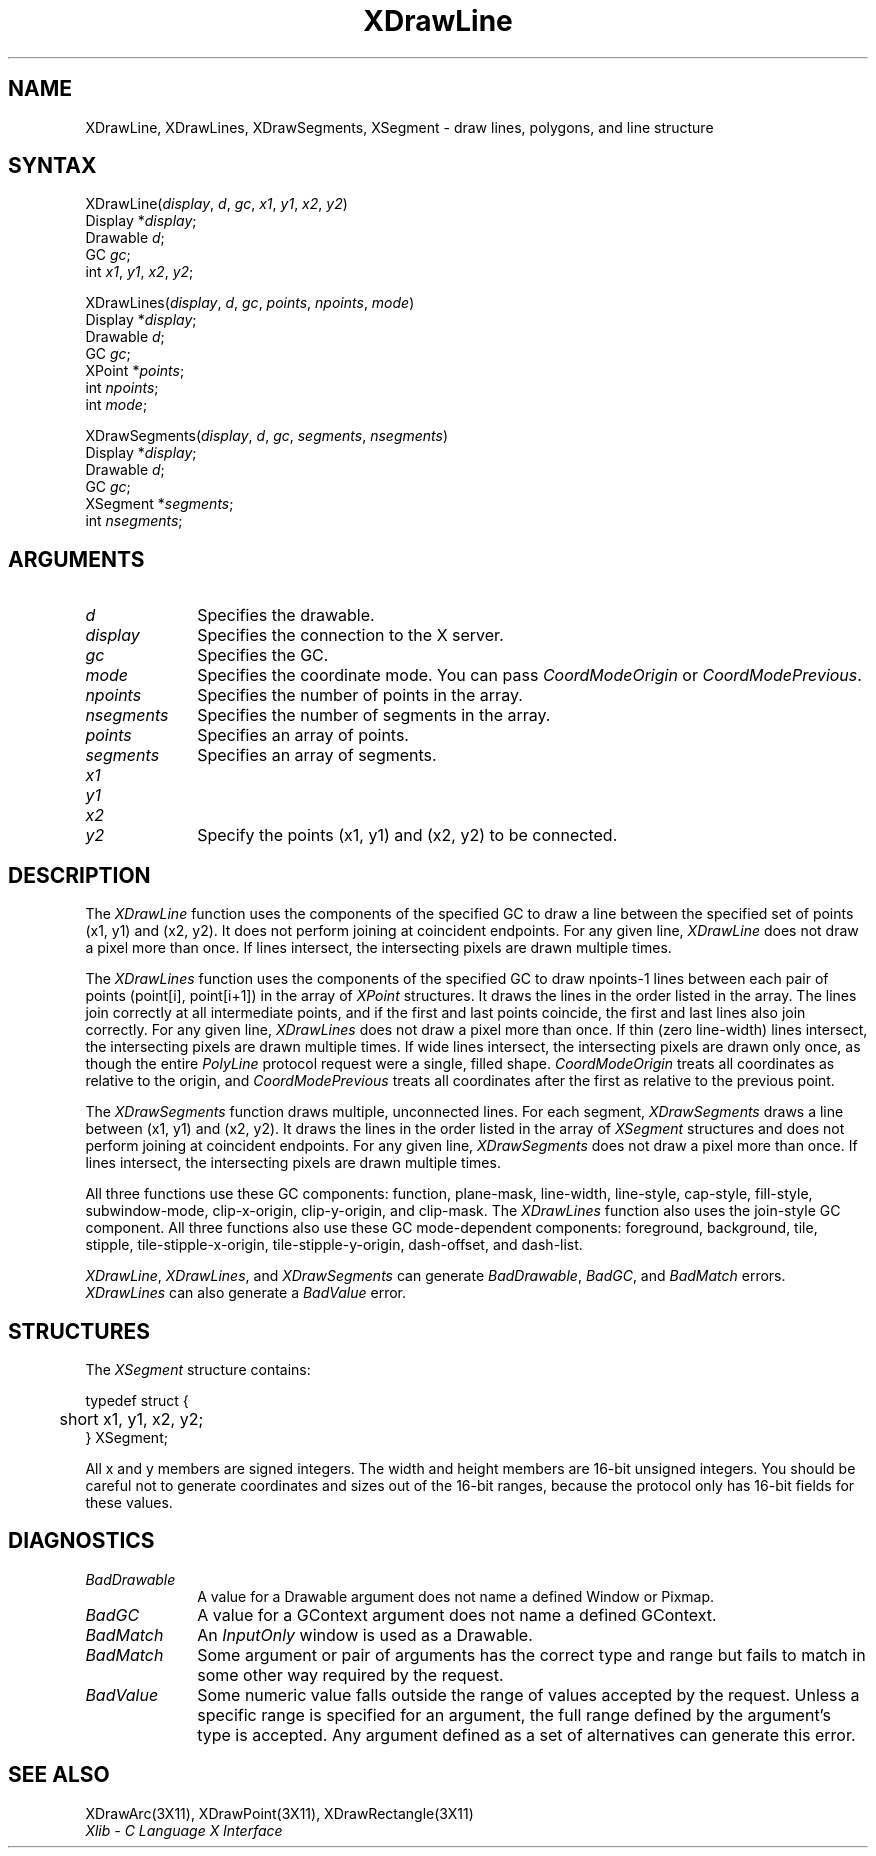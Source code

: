 .\"
.\" *****************************************************************
.\" *                                                               *
.\" *    Copyright (c) Digital Equipment Corporation, 1991, 1994    *
.\" *                                                               *
.\" *   All Rights Reserved.  Unpublished rights  reserved  under   *
.\" *   the copyright laws of the United States.                    *
.\" *                                                               *
.\" *   The software contained on this media  is  proprietary  to   *
.\" *   and  embodies  the  confidential  technology  of  Digital   *
.\" *   Equipment Corporation.  Possession, use,  duplication  or   *
.\" *   dissemination of the software and media is authorized only  *
.\" *   pursuant to a valid written license from Digital Equipment  *
.\" *   Corporation.                                                *
.\" *                                                               *
.\" *   RESTRICTED RIGHTS LEGEND   Use, duplication, or disclosure  *
.\" *   by the U.S. Government is subject to restrictions  as  set  *
.\" *   forth in Subparagraph (c)(1)(ii)  of  DFARS  252.227-7013,  *
.\" *   or  in  FAR 52.227-19, as applicable.                       *
.\" *                                                               *
.\" *****************************************************************
.\"
.\"
.\" HISTORY
.\"
.ds xT X Toolkit Intrinsics \- C Language Interface
.ds xW Athena X Widgets \- C Language X Toolkit Interface
.ds xL Xlib \- C Language X Interface
.ds xC Inter-Client Communication Conventions Manual
.na
.de Ds
.nf
.\\$1D \\$2 \\$1
.ft 1
.\".ps \\n(PS
.\".if \\n(VS>=40 .vs \\n(VSu
.\".if \\n(VS<=39 .vs \\n(VSp
..
.de De
.ce 0
.if \\n(BD .DF
.nr BD 0
.in \\n(OIu
.if \\n(TM .ls 2
.sp \\n(DDu
.fi
..
.de FD
.LP
.KS
.TA .5i 3i
.ta .5i 3i
.nf
..
.de FN
.fi
.KE
.LP
..
.de IN		\" send an index entry to the stderr
..
.de C{
.KS
.nf
.D
.\"
.\"	choose appropriate monospace font
.\"	the imagen conditional, 480,
.\"	may be changed to L if LB is too
.\"	heavy for your eyes...
.\"
.ie "\\*(.T"480" .ft L
.el .ie "\\*(.T"300" .ft L
.el .ie "\\*(.T"202" .ft PO
.el .ie "\\*(.T"aps" .ft CW
.el .ft R
.ps \\n(PS
.ie \\n(VS>40 .vs \\n(VSu
.el .vs \\n(VSp
..
.de C}
.DE
.R
..
.de Pn
.ie t \\$1\fB\^\\$2\^\fR\\$3
.el \\$1\fI\^\\$2\^\fP\\$3
..
.de ZN
.ie t \fB\^\\$1\^\fR\\$2
.el \fI\^\\$1\^\fP\\$2
..
.de NT
.ne 7
.ds NO Note
.if \\n(.$>$1 .if !'\\$2'C' .ds NO \\$2
.if \\n(.$ .if !'\\$1'C' .ds NO \\$1
.ie n .sp
.el .sp 10p
.TB
.ce
\\*(NO
.ie n .sp
.el .sp 5p
.if '\\$1'C' .ce 99
.if '\\$2'C' .ce 99
.in +5n
.ll -5n
.R
..
.		\" Note End -- doug kraft 3/85
.de NE
.ce 0
.in -5n
.ll +5n
.ie n .sp
.el .sp 10p
..
.ny0
.TH XDrawLine 3X11 "Release 5" "X Version 11" "XLIB FUNCTIONS"
.SH NAME
XDrawLine, XDrawLines, XDrawSegments, XSegment \- draw lines, polygons, and line structure
.SH SYNTAX
.\" $Header: /usr/sde/x11/rcs/x11/src/./man/Xlib/XDrLine.man,v 1.2 91/12/15 12:42:16 devrcs Exp $
XDrawLine\^(\^\fIdisplay\fP, \fId\fP\^, \fIgc\fP\^, \fIx1\fP\^, \fIy1\fP\^, \fIx2\fP\^, \fIy2\fP\^)
.br
      Display *\fIdisplay\fP\^;
.br
      Drawable \fId\fP\^;
.br
      GC \fIgc\fP\^;
.br
      int \fIx1\fP\^, \fIy1\fP\^, \fIx2\fP\^, \fIy2\fP\^;
.LP
.\" $Header: /usr/sde/x11/rcs/x11/src/./man/Xlib/XDrLine.man,v 1.2 91/12/15 12:42:16 devrcs Exp $
XDrawLines\^(\^\fIdisplay\fP, \fId\fP\^, \fIgc\fP\^, \fIpoints\fP\^, \fInpoints\fP\^, \fImode\fP\^)
.br
      Display *\fIdisplay\fP\^;
.br
      Drawable \fId\fP\^;
.br
      GC \fIgc\fP\^;
.br
      XPoint *\fIpoints\fP\^;
.br
      int \fInpoints\fP\^;
.br
      int \fImode\fP\^; 
.LP
.\" $Header: /usr/sde/x11/rcs/x11/src/./man/Xlib/XDrLine.man,v 1.2 91/12/15 12:42:16 devrcs Exp $
XDrawSegments\^(\^\fIdisplay\fP, \fId\fP\^, \fIgc\fP\^, \fIsegments\fP\^, \fInsegments\fP\^)
.br
      Display *\fIdisplay\fP\^;
.br
      Drawable \fId\fP\^;
.br
      GC \fIgc\fP\^;
.br
      XSegment *\fIsegments\fP\^;
.br
      int \fInsegments\fP\^;
.SH ARGUMENTS
.\" $Header: /usr/sde/x11/rcs/x11/src/./man/Xlib/XDrLine.man,v 1.2 91/12/15 12:42:16 devrcs Exp $
.IP \fId\fP 1i
Specifies the drawable. 
.\" $Header: /usr/sde/x11/rcs/x11/src/./man/Xlib/XDrLine.man,v 1.2 91/12/15 12:42:16 devrcs Exp $
.IP \fIdisplay\fP 1i
Specifies the connection to the X server.
.\" $Header: /usr/sde/x11/rcs/x11/src/./man/Xlib/XDrLine.man,v 1.2 91/12/15 12:42:16 devrcs Exp $
.IP \fIgc\fP 1i
Specifies the GC.
.\" $Header: /usr/sde/x11/rcs/x11/src/./man/Xlib/XDrLine.man,v 1.2 91/12/15 12:42:16 devrcs Exp $
.IP \fImode\fP 1i
Specifies the coordinate mode. 
You can pass
.ZN CoordModeOrigin
or
.ZN CoordModePrevious .
.\" $Header: /usr/sde/x11/rcs/x11/src/./man/Xlib/XDrLine.man,v 1.2 91/12/15 12:42:16 devrcs Exp $
.IP \fInpoints\fP 1i
Specifies the number of points in the array.
.\" $Header: /usr/sde/x11/rcs/x11/src/./man/Xlib/XDrLine.man,v 1.2 91/12/15 12:42:16 devrcs Exp $
.IP \fInsegments\fP 1i
Specifies the number of segments in the array.
.\" $Header: /usr/sde/x11/rcs/x11/src/./man/Xlib/XDrLine.man,v 1.2 91/12/15 12:42:16 devrcs Exp $
.IP \fIpoints\fP 1i
Specifies an array of points.
.\" $Header: /usr/sde/x11/rcs/x11/src/./man/Xlib/XDrLine.man,v 1.2 91/12/15 12:42:16 devrcs Exp $
.IP \fIsegments\fP 1i
Specifies an array of segments.
.\" $Header: /usr/sde/x11/rcs/x11/src/./man/Xlib/XDrLine.man,v 1.2 91/12/15 12:42:16 devrcs Exp $
.IP \fIx1\fP 1i
.br
.ns
.IP \fIy1\fP 1i
.br
.ns
.IP \fIx2\fP 1i
.br
.ns
.IP \fIy2\fP 1i
Specify the points (x1, y1) and (x2, y2) to be connected.
.SH DESCRIPTION
The
.ZN XDrawLine
function uses the components of the specified GC to
draw a line between the specified set of points (x1, y1) and (x2, y2).
It does not perform joining at coincident endpoints.
For any given line, 
.ZN XDrawLine 
does not draw a pixel more than once.
If lines intersect, the intersecting pixels are drawn multiple times.  
.LP
The
.ZN XDrawLines
function uses the components of the specified GC to draw 
npoints\-1 lines between each pair of points (point[i], point[i+1]) 
in the array of
.ZN XPoint
structures.
It draws the lines in the order listed in the array.
The lines join correctly at all intermediate points, and if the first and last
points coincide, the first and last lines also join correctly.
For any given line, 
.ZN XDrawLines
does not draw a pixel more than once.
If thin (zero line-width) lines intersect, 
the intersecting pixels are drawn multiple times.
If wide lines intersect, the intersecting pixels are drawn only once, as though
the entire 
.ZN PolyLine 
protocol request were a single, filled shape.
.ZN CoordModeOrigin
treats all coordinates as relative to the origin,
and
.ZN CoordModePrevious
treats all coordinates after the first as relative to the previous point.
.LP
The
.ZN XDrawSegments 
function draws multiple, unconnected lines. 
For each segment, 
.ZN XDrawSegments 
draws a
line between (x1, y1) and (x2, y2).
It draws the lines in the order listed in the array of
.ZN XSegment
structures and does not perform joining at coincident endpoints.
For any given line, 
.ZN XDrawSegments
does not draw a pixel more than once.  
If lines intersect, the intersecting pixels are drawn multiple times.  
.LP
All three functions use these GC components:
function, plane-mask, line-width,
line-style, cap-style, fill-style, subwindow-mode,
clip-x-origin, clip-y-origin, and clip-mask.
The
.ZN XDrawLines
function also uses the join-style GC component.
All three functions also use these GC mode-dependent components:
foreground, background, tile, stipple, tile-stipple-x-origin, 
tile-stipple-y-origin, dash-offset, and dash-list.
.LP
.ZN XDrawLine ,
.ZN XDrawLines ,
and
.ZN XDrawSegments
can generate
.ZN BadDrawable ,
.ZN BadGC ,
and
.ZN BadMatch 
errors.
.ZN XDrawLines
can also generate a
.ZN BadValue 
error.
.SH STRUCTURES
The
.ZN XSegment
structure contains:
.LP
.Ds 0
.TA .5i
.ta .5i
typedef struct {
	short x1, y1, x2, y2;
} XSegment;
.De
.LP
All x and y members are signed integers.
The width and height members are 16-bit unsigned integers.
You should be careful not to generate coordinates and sizes
out of the 16-bit ranges, because the protocol only has 16-bit fields
for these values.
.SH DIAGNOSTICS
.\" $Header: /usr/sde/x11/rcs/x11/src/./man/Xlib/XDrLine.man,v 1.2 91/12/15 12:42:16 devrcs Exp $
.TP 1i
.ZN BadDrawable
A value for a Drawable argument does not name a defined Window or Pixmap.
.\" $Header: /usr/sde/x11/rcs/x11/src/./man/Xlib/XDrLine.man,v 1.2 91/12/15 12:42:16 devrcs Exp $
.TP 1i
.ZN BadGC
A value for a GContext argument does not name a defined GContext.
.\" $Header: /usr/sde/x11/rcs/x11/src/./man/Xlib/XDrLine.man,v 1.2 91/12/15 12:42:16 devrcs Exp $
.TP 1i
.ZN BadMatch
An
.ZN InputOnly
window is used as a Drawable.
.\" $Header: /usr/sde/x11/rcs/x11/src/./man/Xlib/XDrLine.man,v 1.2 91/12/15 12:42:16 devrcs Exp $
.TP 1i
.ZN BadMatch
Some argument or pair of arguments has the correct type and range but fails
to match in some other way required by the request.
.\" $Header: /usr/sde/x11/rcs/x11/src/./man/Xlib/XDrLine.man,v 1.2 91/12/15 12:42:16 devrcs Exp $
.TP 1i
.ZN BadValue
Some numeric value falls outside the range of values accepted by the request.
Unless a specific range is specified for an argument, the full range defined
by the argument's type is accepted.  Any argument defined as a set of
alternatives can generate this error.
.SH "SEE ALSO"
XDrawArc(3X11),
XDrawPoint(3X11),
XDrawRectangle(3X11)
.br
\fI\*(xL\fP
